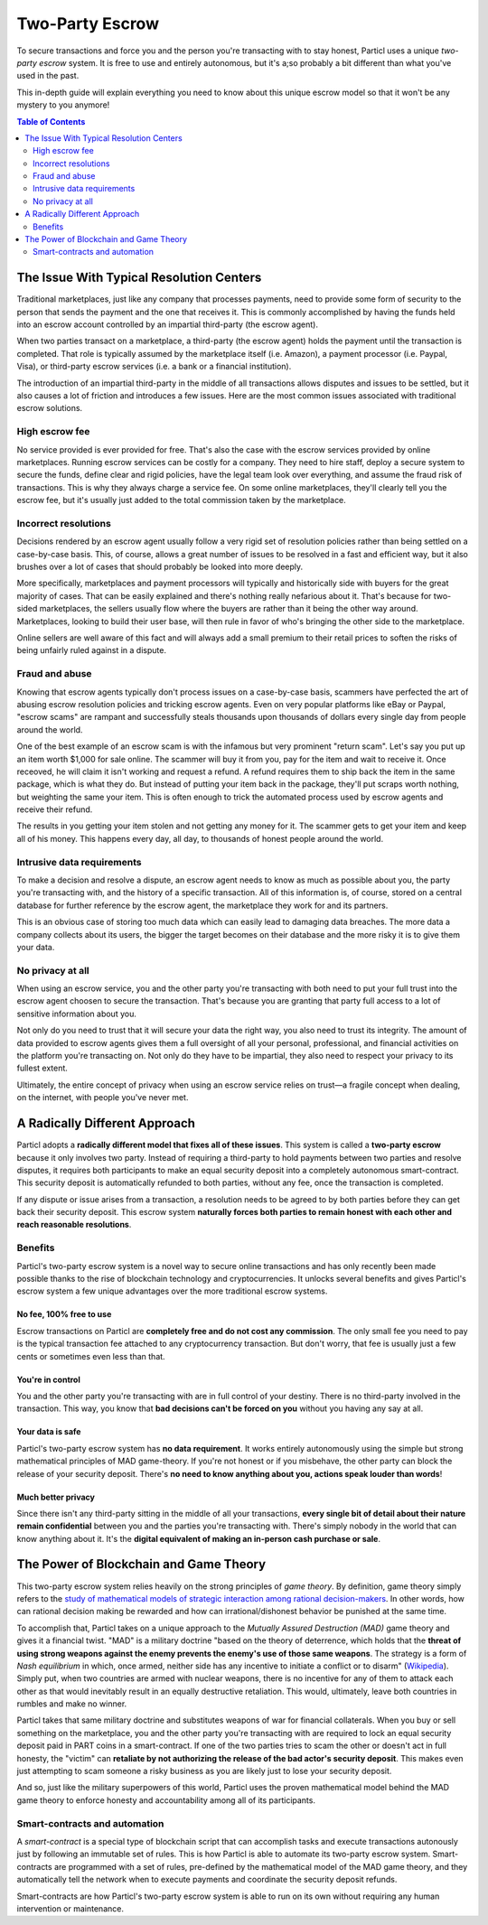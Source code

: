 Two-Party Escrow
================

To secure transactions and force you and the person you're transacting with to stay honest, Particl uses a unique *two-party escrow* system. It is free to use and entirely autonomous, but it's a;so probably a bit different than what you've used in the past. 

This in-depth guide will explain everything you need to know about this unique escrow model so that it won't be any mystery to you anymore!

.. contents:: Table of Contents
   :local:
   :backlinks: none
   :depth: 2

The Issue With Typical Resolution Centers
--------------------------------------

Traditional marketplaces, just like any company that processes payments, need to provide some form of security to the person that sends the payment and the one that receives it. This is commonly accomplished by having the funds held into an escrow account controlled by an impartial third-party (the escrow agent).

When two parties transact on a marketplace, a third-party (the escrow agent) holds the payment until the transaction is completed. That role is typically assumed by the marketplace itself (i.e. Amazon), a payment processor (i.e. Paypal, Visa), or third-party escrow services (i.e. a bank or a financial institution). 

The introduction of an impartial third-party in the middle of all transactions allows disputes and issues to be settled, but it also causes a lot of friction and introduces a few issues. Here are the most common issues associated with traditional escrow solutions.

High escrow fee
^^^^^^^^^^^^^^^

No service provided is ever provided for free. That's also the case with the escrow services provided by online marketplaces. Running escrow services can be costly for a company. They need to hire staff, deploy a secure system to secure the funds, define clear and rigid policies, have the legal team look over everything, and assume the fraud risk of transactions. This is why they always charge a service fee. On some online marketplaces, they'll clearly tell you the escrow fee, but it's usually just added to the total commission taken by the marketplace.

Incorrect resolutions
^^^^^^^^^^^^^^^^^^^^^

Decisions rendered by an escrow agent usually follow a very rigid set of resolution policies rather than being settled on a case-by-case basis. This, of course, allows a great number of issues to be resolved in a fast and efficient way, but it also brushes over a lot of cases that should probably be looked into more deeply.

More specifically, marketplaces and payment processors will typically and historically side with buyers for the great majority of cases. That can be easily explained and there's nothing really nefarious about it. That's because for two-sided marketplaces, the sellers usually flow where the buyers are rather than it being the other way around. Marketplaces, looking to build their user base, will then rule in favor of who's bringing the other side to the marketplace.

Online sellers are well aware of this fact and will always add a small premium to their retail prices to soften the risks of being unfairly ruled against in a dispute.

Fraud and abuse
^^^^^^^^^^^^^^^

Knowing that escrow agents typically don't process issues on a case-by-case basis, scammers have perfected the art of abusing escrow resolution policies and tricking escrow agents. Even on very popular platforms like eBay or Paypal, "escrow scams" are rampant and successfully steals thousands upon thousands of dollars every single day from people around the world.

One of the best example of an escrow scam is with the infamous but very prominent "return scam". Let's say you put up an item worth $1,000 for sale online. The scammer will buy it from you, pay for the item and wait to receive it. Once receoved, he will claim it isn't working and request a refund. A refund requires them to ship back the item in the same package, which is what they do. But instead of putting your item back in the package, they'll put scraps worth nothing, but weighting the same your item. This is often enough to trick the automated process used by escrow agents and receive their refund. 

The results in you getting your item stolen and not getting any money for it. The scammer gets to get your item and keep all of his money. This happens every day, all day, to thousands of honest people around the world. 


Intrusive data requirements
^^^^^^^^^^^^^^^^^^^^^^^^^^^

To make a decision and resolve a dispute, an escrow agent needs to know as much as possible about you, the party you're transacting with, and the history of a specific transaction. All of this information is, of course, stored on a central database for further reference by the escrow agent, the marketplace they work for and its partners.

This is an obvious case of storing too much data which can easily lead to damaging data breaches. The more data a company collects about its users, the bigger the target becomes on their database and the more risky it is to give them your data.

No privacy at all
^^^^^^^^^^^^^^^^^

When using an escrow service, you and the other party you're transacting with both need to put your full trust into the escrow agent choosen to secure the transaction. That's because you are granting that party full access to a lot of sensitive information about you.

Not only do you need to trust that it will secure your data the right way, you also need to trust its integrity. The amount of data provided to escrow agents gives them a full oversight of all your personal, professional, and financial activities on the platform you're transacting on. Not only do they have to be impartial, they also need to respect your privacy to its fullest extent. 

Ultimately, the entire concept of privacy when using an escrow service relies on trust—a fragile concept when dealing, on the internet, with people you've never met.

A Radically Different Approach
------------------------------

Particl adopts a **radically different model that fixes all of these issues**. This system is called a **two-party escrow** because it only involves two party. Instead of requiring a third-party to hold payments between two parties and resolve disputes, it requires both participants to make an equal security deposit into a completely autonomous smart-contract. This security deposit is automatically refunded to both parties, without any fee, once the transaction is completed. 

If any dispute or issue arises from a transaction, a resolution needs to be agreed to by both parties before they can get back their security deposit. This escrow system **naturally forces both parties to remain honest with each other and reach reasonable resolutions**. 

Benefits
^^^^^^^^

Particl's two-party escrow system is a novel way to secure online transactions and has only recently been made possible thanks to the rise of blockchain technology and cryptocurrencies. It unlocks several benefits and gives Particl's escrow system a few unique advantages over the more traditional escrow systems.

No fee, 100% free to use
~~~~~~~~~~~~~~~~~~~~~~~

Escrow transactions on Particl are **completely free and do not cost any commission**. The only small fee you need to pay is the typical transaction fee attached to any cryptocurrency transaction. But don't worry, that fee is usually just a few cents or sometimes even less than that.

You're in control
~~~~~~~~~~~~~~~~~~~~~~~

You and the other party you're transacting with are in full control of your destiny. There is no third-party involved in the transaction. This way, you know that **bad decisions can't be forced on you** without you having any say at all.

Your data is safe
~~~~~~~~~~~~~~~~~~~~~~~

Particl's two-party escrow system has **no data requirement**. It works entirely autonomously using the simple but strong mathematical principles of MAD game-theory. If you're not honest or if you misbehave, the other party can block the release of your security deposit. There's **no need to know anything about you, actions speak louder than words**!

Much better privacy
~~~~~~~~~~~~~~~~~~~~~~~

Since there isn't any third-party sitting in the middle of all your transactions, **every single bit of detail about their nature remain confidential** between you and the parties you're transacting with. There's simply nobody in the world that can know anything about it. It's the **digital equivalent of making an in-person cash purchase or sale**.

The Power of Blockchain and Game Theory
-----------

This two-party escrow system relies heavily on the strong principles of *game theory*. By definition, game theory simply refers to the `study of mathematical models of strategic interaction among rational decision-makers <https://en.wikipedia.org/wiki/Game_theory>`_. In other words, how can rational decision making be rewarded and how can irrational/dishonest behavior be punished at the same time.

To accomplish that, Particl takes on a unique approach to the *Mutually Assured Destruction (MAD)* game theory and gives it a financial twist. "MAD" is a military doctrine "based on the theory of deterrence, which holds that the **threat of using strong weapons against the enemy prevents the enemy's use of those same weapons**. The strategy is a form of *Nash equilibrium* in which, once armed, neither side has any incentive to initiate a conflict or to disarm" (`Wikipedia <https://en.wikipedia.org/wiki/Mutual_assured_destruction>`_). Simply put, when two countries are armed with nuclear weapons, there is no incentive for any of them to attack each other as that would inevitably result in an equally destructive retaliation. This would, ultimately, leave both countries in rumbles and make no winner.

Particl takes that same military doctrine and substitutes weapons of war for financial collaterals. When you buy or sell something on the marketplace, you and the other party you're transacting with are required to lock an equal security deposit paid in PART coins in a smart-contract. If one of the two parties tries to scam the other or doesn't act in full honesty, the "victim" can **retaliate by not authorizing the release of the bad actor's security deposit**. This makes even just attempting to scam someone a risky business as you are likely just to lose your security deposit.

And so, just like the military superpowers of this world, Particl uses the proven mathematical model behind the MAD game theory to enforce honesty and accountability among all of its participants.

Smart-contracts and automation
^^^^^^^^^^^^^^^^^^^^^^^^^^^^^^^

A *smart-contract* is a special type of blockchain script that can accomplish tasks and execute transactions autonously just by following an immutable set of rules. This is how Particl is able to automate its two-party escrow system. Smart-contracts are programmed with a set of rules, pre-defined by the mathematical model of the MAD game theory, and they automatically tell the network when to execute payments and coordinate the security deposit refunds.

Smart-contracts are how Particl's two-party escrow system is able to run on its own without requiring any human intervention or maintenance. 
